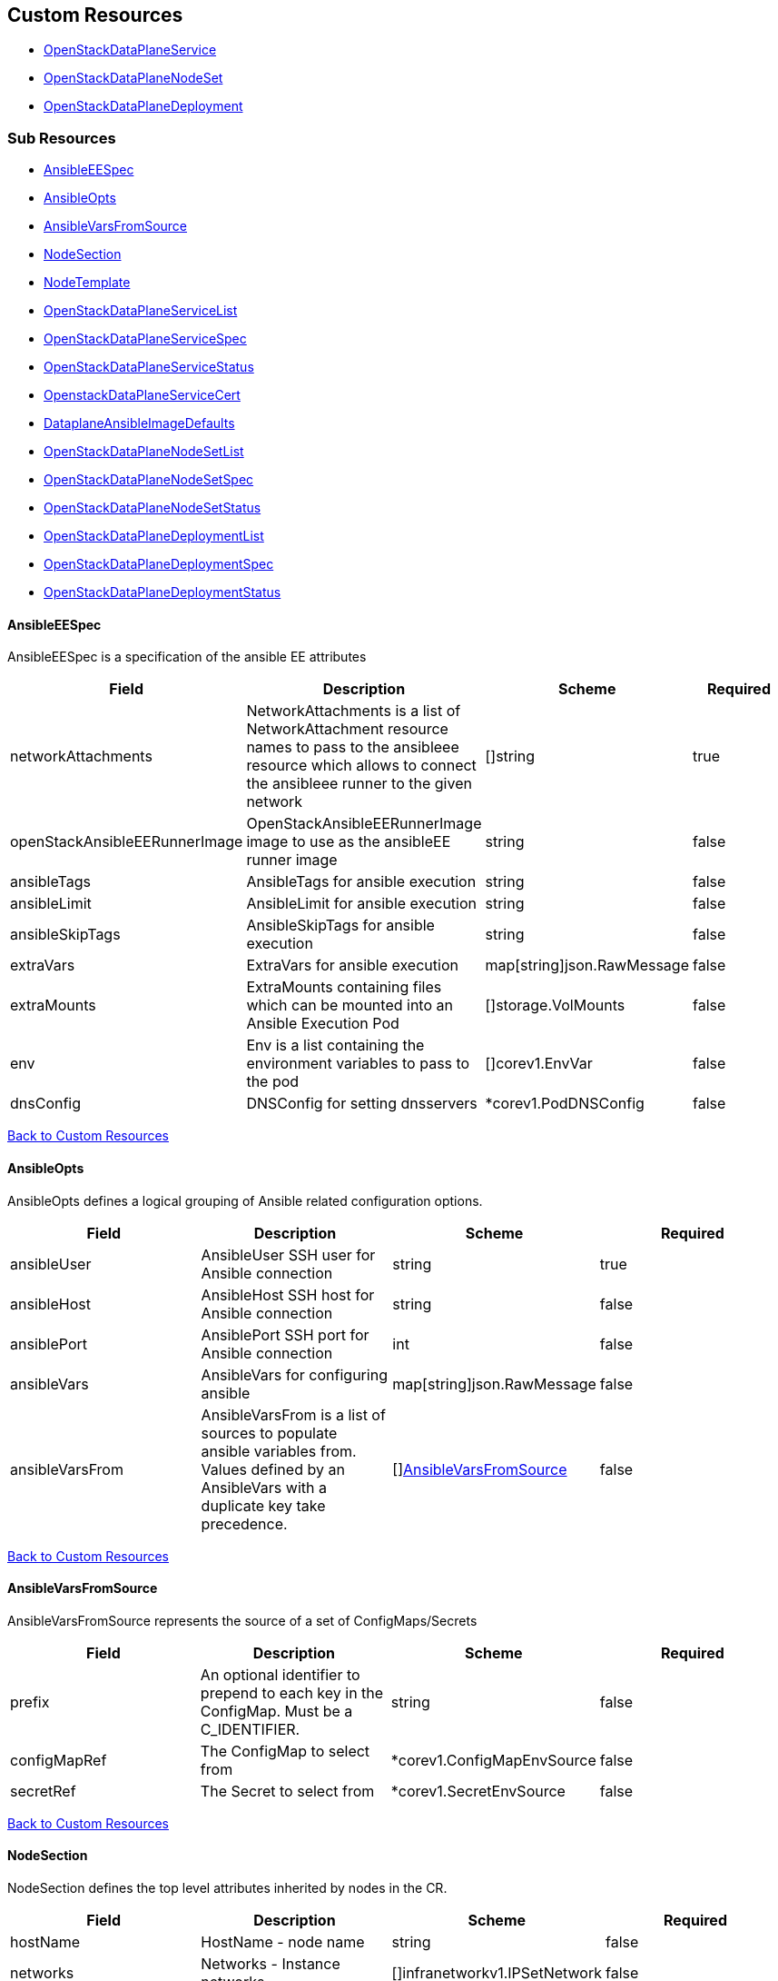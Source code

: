 [#custom-resources]
== Custom Resources

* <<openstackdataplaneservice,OpenStackDataPlaneService>>
* <<openstackdataplanenodeset,OpenStackDataPlaneNodeSet>>
* <<openstackdataplanedeployment,OpenStackDataPlaneDeployment>>

[#sub-resources]
=== Sub Resources

* <<ansibleeespec,AnsibleEESpec>>
* <<ansibleopts,AnsibleOpts>>
* <<ansiblevarsfromsource,AnsibleVarsFromSource>>
* <<nodesection,NodeSection>>
* <<nodetemplate,NodeTemplate>>
* <<openstackdataplaneservicelist,OpenStackDataPlaneServiceList>>
* <<openstackdataplaneservicespec,OpenStackDataPlaneServiceSpec>>
* <<openstackdataplaneservicestatus,OpenStackDataPlaneServiceStatus>>
* <<openstackdataplaneservicecert,OpenstackDataPlaneServiceCert>>
* <<dataplaneansibleimagedefaults,DataplaneAnsibleImageDefaults>>
* <<openstackdataplanenodesetlist,OpenStackDataPlaneNodeSetList>>
* <<openstackdataplanenodesetspec,OpenStackDataPlaneNodeSetSpec>>
* <<openstackdataplanenodesetstatus,OpenStackDataPlaneNodeSetStatus>>
* <<openstackdataplanedeploymentlist,OpenStackDataPlaneDeploymentList>>
* <<openstackdataplanedeploymentspec,OpenStackDataPlaneDeploymentSpec>>
* <<openstackdataplanedeploymentstatus,OpenStackDataPlaneDeploymentStatus>>

[#ansibleeespec]
==== AnsibleEESpec

AnsibleEESpec is a specification of the ansible EE attributes

|===
| Field | Description | Scheme | Required

| networkAttachments
| NetworkAttachments is a list of NetworkAttachment resource names to pass to the ansibleee resource which allows to connect the ansibleee runner to the given network
| []string
| true

| openStackAnsibleEERunnerImage
| OpenStackAnsibleEERunnerImage image to use as the ansibleEE runner image
| string
| false

| ansibleTags
| AnsibleTags for ansible execution
| string
| false

| ansibleLimit
| AnsibleLimit for ansible execution
| string
| false

| ansibleSkipTags
| AnsibleSkipTags for ansible execution
| string
| false

| extraVars
| ExtraVars for ansible execution
| map[string]json.RawMessage
| false

| extraMounts
| ExtraMounts containing files which can be mounted into an Ansible Execution Pod
| []storage.VolMounts
| false

| env
| Env is a list containing the environment variables to pass to the pod
| []corev1.EnvVar
| false

| dnsConfig
| DNSConfig for setting dnsservers
| *corev1.PodDNSConfig
| false
|===

<<custom-resources,Back to Custom Resources>>

[#ansibleopts]
==== AnsibleOpts

AnsibleOpts defines a logical grouping of Ansible related configuration options.

|===
| Field | Description | Scheme | Required

| ansibleUser
| AnsibleUser SSH user for Ansible connection
| string
| true

| ansibleHost
| AnsibleHost SSH host for Ansible connection
| string
| false

| ansiblePort
| AnsiblePort SSH port for Ansible connection
| int
| false

| ansibleVars
| AnsibleVars for configuring ansible
| map[string]json.RawMessage
| false

| ansibleVarsFrom
| AnsibleVarsFrom is a list of sources to populate ansible variables from. Values defined by an AnsibleVars with a duplicate key take precedence.
| []<<ansiblevarsfromsource,AnsibleVarsFromSource>>
| false
|===

<<custom-resources,Back to Custom Resources>>

[#ansiblevarsfromsource]
==== AnsibleVarsFromSource

AnsibleVarsFromSource represents the source of a set of ConfigMaps/Secrets

|===
| Field | Description | Scheme | Required

| prefix
| An optional identifier to prepend to each key in the ConfigMap. Must be a C_IDENTIFIER.
| string
| false

| configMapRef
| The ConfigMap to select from
| *corev1.ConfigMapEnvSource
| false

| secretRef
| The Secret to select from
| *corev1.SecretEnvSource
| false
|===

<<custom-resources,Back to Custom Resources>>

[#nodesection]
==== NodeSection

NodeSection defines the top level attributes inherited by nodes in the CR.

|===
| Field | Description | Scheme | Required

| hostName
| HostName - node name
| string
| false

| networks
| Networks - Instance networks
| []infranetworkv1.IPSetNetwork
| false

| managementNetwork
| ManagementNetwork - Name of network to use for management (SSH/Ansible)
| string
| false

| ansible
| Ansible is the group of Ansible related configuration options.
| <<ansibleopts,AnsibleOpts>>
| false

| extraMounts
| ExtraMounts containing files which can be mounted into an Ansible Execution Pod
| []storage.VolMounts
| false

| userData
| UserData  node specific user-data
| *corev1.SecretReference
| false

| networkData
| NetworkData  node specific network-data
| *corev1.SecretReference
| false
|===

<<custom-resources,Back to Custom Resources>>

[#nodetemplate]
==== NodeTemplate

NodeTemplate is a specification of the node attributes that override top level attributes.

|===
| Field | Description | Scheme | Required

| ansibleSSHPrivateKeySecret
| AnsibleSSHPrivateKeySecret Name of a private SSH key secret containing private SSH key for connecting to node. The named secret must be of the form: Secret.data.ssh-privatekey: +++<base64 encoded="" private="" key="" contents="">+++<https://kubernetes.io/docs/concepts/configuration/secret/#ssh-authentication-secrets>+++</base64>+++
| string
| true

| networks
| Networks - Instance networks
| []infranetworkv1.IPSetNetwork
| false

| managementNetwork
| ManagementNetwork - Name of network to use for management (SSH/Ansible)
| string
| true

| ansible
| Ansible is the group of Ansible related configuration options.
| <<ansibleopts,AnsibleOpts>>
| false

| extraMounts
| ExtraMounts containing files which can be mounted into an Ansible Execution Pod
| []storage.VolMounts
| false

| userData
| UserData  node specific user-data
| *corev1.SecretReference
| false

| networkData
| NetworkData  node specific network-data
| *corev1.SecretReference
| false
|===

<<custom-resources,Back to Custom Resources>>

[#openstackdataplaneservice]
==== OpenStackDataPlaneService

OpenStackDataPlaneService is the Schema for the openstackdataplaneservices API

|===
| Field | Description | Scheme | Required

| metadata
|
| metav1.ObjectMeta
| false

| spec
|
| <<openstackdataplaneservicespec,OpenStackDataPlaneServiceSpec>>
| false

| status
|
| <<openstackdataplaneservicestatus,OpenStackDataPlaneServiceStatus>>
| false
|===

<<custom-resources,Back to Custom Resources>>

[#openstackdataplaneservicelist]
==== OpenStackDataPlaneServiceList

OpenStackDataPlaneServiceList contains a list of OpenStackDataPlaneService

|===
| Field | Description | Scheme | Required

| metadata
|
| metav1.ListMeta
| false

| items
|
| []<<openstackdataplaneservice,OpenStackDataPlaneService>>
| true
|===

<<custom-resources,Back to Custom Resources>>

[#openstackdataplaneservicespec]
==== OpenStackDataPlaneServiceSpec

OpenStackDataPlaneServiceSpec defines the desired state of OpenStackDataPlaneService

|===
| Field | Description | Scheme | Required

| play
| Play is an inline playbook contents that ansible will run on execution.
| string
| false

| playbook
| Playbook is a path to the playbook that ansible will run on this execution
| string
| false

| configMaps
| ConfigMaps list of ConfigMap names to mount as ExtraMounts for the OpenStackAnsibleEE
| []string
| false

| secrets
| Secrets list of Secret names to mount as ExtraMounts for the OpenStackAnsibleEE
| []string
| false

| openStackAnsibleEERunnerImage
| OpenStackAnsibleEERunnerImage image to use as the ansibleEE runner image
| string
| false

| tlsCert
| TLSCert tls certs to be generated
| *<<openstackdataplaneservicecert,OpenstackDataPlaneServiceCert>>
| false

| caCerts
| CACerts - Secret containing the CA certificate chain
| string
| false

| addCertMounts
| AddCertMounts - Whether to add cert mounts
| bool
| true

| deployOnAllNodeSets
| DeployOnAllNodeSets - should the service be deploy across all nodesets This will override default target of a service play, setting it to 'all'.
| bool
| false
|===

<<custom-resources,Back to Custom Resources>>

[#openstackdataplaneservicestatus]
==== OpenStackDataPlaneServiceStatus

OpenStackDataPlaneServiceStatus defines the observed state of OpenStackDataPlaneService

|===
| Field | Description | Scheme | Required

| conditions
| Conditions
| condition.Conditions
| false
|===

<<custom-resources,Back to Custom Resources>>

[#openstackdataplaneservicecert]
==== OpenstackDataPlaneServiceCert

OpenstackDataPlaneServiceCert defines the property of a TLS cert issued for a dataplane service

|===
| Field | Description | Scheme | Required

| contents
| Contents of the certificate This is a list of strings for properties that are needed in the cert
| []string
| true

| networks
| Networks to include in SNI for the cert
| []infranetworkv1.NetNameStr
| false

| issuer
| Issuer is the label for the issuer to issue the cert Only one issuer should have this label
| string
| false

| keyUsages
| KeyUsages to be added to the issued cert
| []certmgrv1.KeyUsage
| false
|===

<<custom-resources,Back to Custom Resources>>

[#dataplaneansibleimagedefaults]
==== DataplaneAnsibleImageDefaults

DataplaneAnsibleImageDefaults default images for dataplane services

|===
| Field | Description | Scheme | Required

| Frr
|
| string
| false

| IscsiD
|
| string
| false

| Logrotate
|
| string
| false

| NeutronMetadataAgent
|
| string
| false

| NeutronSRIOVAgent
|
| string
| false

| NovaCompute
|
| string
| false

| OvnControllerAgent
|
| string
| false

| OvnBgpAgent
|
| string
| false

| TelemetryCeilometerCompute
|
| string
| false

| TelemetryCeilometerIpmi
|
| string
| false

| TelemetryNodeExporter
|
| string
| false
|===

<<custom-resources,Back to Custom Resources>>

[#openstackdataplanenodeset]
==== OpenStackDataPlaneNodeSet

OpenStackDataPlaneNodeSet is the Schema for the openstackdataplanenodesets API

|===
| Field | Description | Scheme | Required

| metadata
|
| metav1.ObjectMeta
| false

| spec
|
| <<openstackdataplanenodesetspec,OpenStackDataPlaneNodeSetSpec>>
| false

| status
|
| <<openstackdataplanenodesetstatus,OpenStackDataPlaneNodeSetStatus>>
| false
|===

<<custom-resources,Back to Custom Resources>>

[#openstackdataplanenodesetlist]
==== OpenStackDataPlaneNodeSetList

OpenStackDataPlaneNodeSetList contains a list of OpenStackDataPlaneNodeSets

|===
| Field | Description | Scheme | Required

| metadata
|
| metav1.ListMeta
| false

| items
|
| []<<openstackdataplanenodeset,OpenStackDataPlaneNodeSet>>
| true
|===

<<custom-resources,Back to Custom Resources>>

[#openstackdataplanenodesetspec]
==== OpenStackDataPlaneNodeSetSpec

OpenStackDataPlaneNodeSetSpec defines the desired state of OpenStackDataPlaneNodeSet

|===
| Field | Description | Scheme | Required

| baremetalSetTemplate
| BaremetalSetTemplate Template for BaremetalSet for the NodeSet
| baremetalv1.OpenStackBaremetalSetSpec
| false

| nodeTemplate
| NodeTemplate - node attributes specific to nodes defined by this resource. These attributes can be overriden at the individual node level, else take their defaults from valus in this section.
| <<nodetemplate,NodeTemplate>>
| true

| nodes
| Nodes - Map of Node Names and node specific data. Values here override defaults in the upper level section.
| map[string]<<nodesection,NodeSection>>
| true

| preProvisioned
| \n\nPreProvisioned - Set to true if the nodes have been Pre Provisioned.
| bool
| false

| env
| Env is a list containing the environment variables to pass to the pod
| []corev1.EnvVar
| false

| networkAttachments
| NetworkAttachments is a list of NetworkAttachment resource names to pass to the ansibleee resource which allows to connect the ansibleee runner to the given network
| []string
| false

| services
| Services list
| []string
| true

| tlsEnabled
| TLSEnabled - Whether the node set has TLS enabled.
| bool
| true

| tags
| Tags - Additional tags for NodeSet
| []string
| false
|===

<<custom-resources,Back to Custom Resources>>

[#openstackdataplanenodesetstatus]
==== OpenStackDataPlaneNodeSetStatus

OpenStackDataPlaneNodeSetStatus defines the observed state of OpenStackDataPlaneNodeSet

|===
| Field | Description | Scheme | Required

| conditions
| Conditions
| condition.Conditions
| false

| deployed
| Deployed
| bool
| false

| deploymentStatuses
| DeploymentStatuses
| map[string]condition.Conditions
| false

| dnsClusterAddresses
| DNSClusterAddresses
| []string
| false

| ctlplaneSearchDomain
| CtlplaneSearchDomain
| string
| false

| allHostnames
| AllHostnames
| map[string]map[infranetworkv1.NetNameStr]string
| false

| allIPs
| AllIPs
| map[string]map[infranetworkv1.NetNameStr]string
| false

| configMapHashes
| ConfigMapHashes
| map[string]string
| false

| secretHashes
| SecretHashes
| map[string]string
| false

| configHash
| ConfigHash - holds the curret hash of the NodeTemplate and Node sections of the struct. This hash is used to determine when new Ansible executions are required to roll out config changes.
| string
| false

| deployedConfigHash
| DeployedConfigHash - holds the hash of the NodeTemplate and Node sections of the struct that was last deployed. This hash is used to determine when new Ansible executions are required to roll out config changes.
| string
| false
|===

<<custom-resources,Back to Custom Resources>>

[#openstackdataplanedeployment]
==== OpenStackDataPlaneDeployment

OpenStackDataPlaneDeployment is the Schema for the openstackdataplanedeployments API

|===
| Field | Description | Scheme | Required

| metadata
|
| metav1.ObjectMeta
| false

| spec
|
| <<openstackdataplanedeploymentspec,OpenStackDataPlaneDeploymentSpec>>
| false

| status
|
| <<openstackdataplanedeploymentstatus,OpenStackDataPlaneDeploymentStatus>>
| false
|===

<<custom-resources,Back to Custom Resources>>

[#openstackdataplanedeploymentlist]
==== OpenStackDataPlaneDeploymentList

OpenStackDataPlaneDeploymentList contains a list of OpenStackDataPlaneDeployment

|===
| Field | Description | Scheme | Required

| metadata
|
| metav1.ListMeta
| false

| items
|
| []<<openstackdataplanedeployment,OpenStackDataPlaneDeployment>>
| true
|===

<<custom-resources,Back to Custom Resources>>

[#openstackdataplanedeploymentspec]
==== OpenStackDataPlaneDeploymentSpec

OpenStackDataPlaneDeploymentSpec defines the desired state of OpenStackDataPlaneDeployment

|===
| Field | Description | Scheme | Required

| nodeSets
| NodeSets is the list of NodeSets deployed
| []string
| true

| ansibleTags
| AnsibleTags for ansible execution
| string
| false

| ansibleLimit
| AnsibleLimit for ansible execution
| string
| false

| ansibleSkipTags
| AnsibleSkipTags for ansible execution
| string
| false

| ansibleExtraVars
| AnsibleExtraVars for ansible execution
| map[string]json.RawMessage
| false

| servicesOverride
| ServicesOverride list
| []string
| true

| deploymentRequeueTime
| Time before the deployment is requeued in seconds
| int
| true
|===

<<custom-resources,Back to Custom Resources>>

[#openstackdataplanedeploymentstatus]
==== OpenStackDataPlaneDeploymentStatus

OpenStackDataPlaneDeploymentStatus defines the observed state of OpenStackDataPlaneDeployment

|===
| Field | Description | Scheme | Required

| conditions
| Conditions
| condition.Conditions
| false

| nodeSetConditions
| NodeSetConditions
| map[string]condition.Conditions
| false

| deployed
| Deployed
| bool
| false

| configMapHashes
| ConfigMapHashes
| map[string]string
| false

| secretHashes
| SecretHashes
| map[string]string
| false
|===

<<custom-resources,Back to Custom Resources>>
